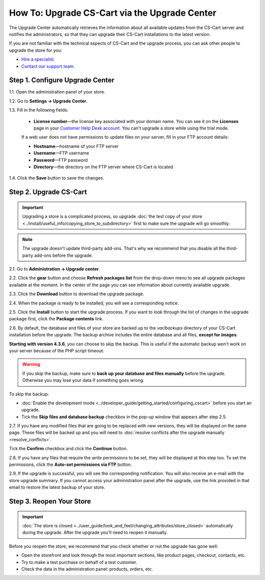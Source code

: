 **********************************************
How To: Upgrade CS-Cart via the Upgrade Center
**********************************************

The Upgrade Center automatically retrieves the information about all available updates from the CS-Cart server and notifies the administrators, so that they can upgrade their CS-Cart installations to the latest version.

If you are not familiar with the technical aspects of CS-Cart and the upgrade process, you can ask other people to upgrade the store for you:

* `Hire a specialist. <http://marketplace.cs-cart.com/developers-catalog.html?services=M>`_

* `Contact our support team. <https://www.cs-cart.com/index.php?dispatch=communication.tickets&submit_ticket=Y>`_

================================
Step 1. Configure Upgrade Center
================================

1.1. Open the administration panel of your store.

1.2. Go to **Settings → Upgrade Center**.

1.3. Fill in the following fields:

     * **License number**—the license key associated with your domain name. You can see it on the **Licenses** page in your `Customer Help Desk account <https://www.cs-cart.com/helpdesk>`_. You can't upgrade a store while using the trial mode.

     If a web user does not have permissions to update files on your server, fill in your FTP account details:

     * **Hostname**—hostname of your FTP server

     * **Username**—FTP username

     * **Password**—FTP password

     * **Directory**—the directory on the FTP server where CS-Cart is located

1.4. Click the **Save** button to save the changes.

.. image:: img/upgrade_settings.png
    :align: center
    :alt: Before you can perform an upgrade, you need a valid license number. You may also need to specify the FTP credentials.

=======================
Step 2. Upgrade CS-Cart
=======================

.. important::

    Upgrading a store is a complicated process, so upgrade :doc:`the test copy of your store <../install/useful_info/copying_store_to_subdirectory>` first to make sure the upgrade will go smoothly. 

.. note::

    The upgrade doesn't update third-party add-ons. That's why we recommend that you disable all the third-party add-ons before the upgrade.

2.1. Go to **Administration → Upgrade center**.

2.2. Click the **gear** button and choose **Refresh packages list** from the drop-down menu to see all upgrade packages available at the moment. In the center of the page you can see information about currently available upgrade.

.. image:: img/refresh_packages.png
    :align: center
    :alt: Refresh the packages list to see what upgrade packages are available.

2.3. Click the **Download** button to download the upgrade package.

2.4. When the package is ready to be installed, you will see a corresponding notice. 

2.5. Click the **Install** button to start the upgrade process. If you want to look through the list of changes in the upgrade package first, click the **Package contents** link.

.. image:: img/install_package.png
    :align: center
    :alt: Click Package Contents to view the list of changes before installing the upgrade.

2.6. By default, the database and files of your store are backed up to the *var/backups* directory of your CS-Cart installation before the upgrade. The backup archive includes the entire database and all files, **except for images**.

**Starting with version 4.3.6**, you can choose to skip the backup. This is useful if the automatic backup won't work on your server because of the PHP script timeout. 

.. warning::

    If you skip the backup, make sure to **back up your database and files manually** before the upgrade. Otherwise you may lose your data if something goes wrong.

To skip the backup:

* :doc:`Enable the development mode <../developer_guide/getting_started/configuring_cscart>` before you start an upgrade.

* Tick the **Skip files and database backup** checkbox in the pop-up window that appears after step 2.5.

.. image:: img/skip_backup.png
    :align: center
    :alt: Development mode allows you to skip the pre-upgrade backup.

2.7. If you have any modified files that are going to be replaced with new versions, they will be displayed on the same page. These files will be backed up and you will need to :doc:`resolve conflicts after the upgrade manually <resolve_conflicts>`. 

Tick the **Confirm** checkbox and click the **Continue** button.

.. image:: img/modified_files.png
    :align: center
    :alt: The Upgrade Center will show the files you changed manually and back them up so that you can resolve the conflicts later.

2.8. If you have any files that require the *write* permissions to be set, they will be displayed at this step too. To set the permissions, click the **Auto-set permissions via FTP** button.

2.9. If the upgrade is successful, you will see the corresponding notification. You will also receive an e-mail with the store upgrade summary. If you cannot access your administration panel after the upgrade, use the link provided in that email to restore the latest backup of your store.

=========================
Step 3. Reopen Your Store
=========================

.. important::

    :doc:`The store is closed <../user_guide/look_and_feel/changing_attributes/store_closed>` automatically during the upgrade. After the upgrade you'll need to reopen it manually.

Before you reopen the store, we recommend that you check whether or not the upgrade has gone well:

* Open the storefront and look through the most important sections, like product pages, checkout, contacts, etc.

* Try to make a test purchase on behalf of a test customer.

* Check the data in the administration panel: products, orders, etc.
